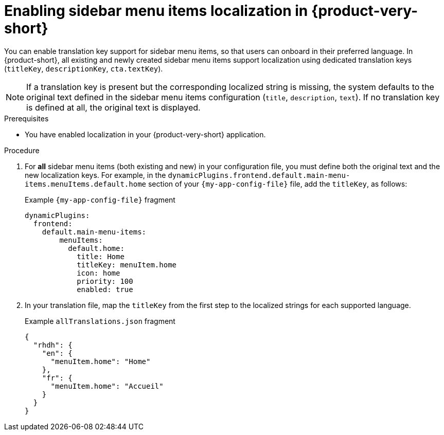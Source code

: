 :_mod-docs-content-type: CONCEPT

[id="proc-enabling-localization-in-sidebar-menu-items_{context}"]
= Enabling sidebar menu items localization in {product-very-short}

You can enable translation key support for sidebar menu items, so that users can onboard in their preferred language. In {product-short}, all existing and newly created sidebar menu items support localization using dedicated translation keys (`titleKey`, `descriptionKey`, `cta.textKey`). 

[NOTE]
If a translation key is present but the corresponding localized string is missing, the system defaults to the original text defined in the sidebar menu items configuration (`title`, `description`, `text`). If no translation key is defined at all, the original text is displayed.

.Prerequisites
* You have enabled localization in your {product-very-short} application.

.Procedure 

. For *all* sidebar menu items (both existing and new) in your configuration file, you must define both the original text and the new localization keys. For example, in the `dynamicPlugins.frontend.default.main-menu-items.menuItems.default.home` section of your `{my-app-config-file}` file, add the `titleKey`, as follows:
+
.Example `{my-app-config-file}` fragment
[source,yaml,subs="+quotes"]
----
dynamicPlugins:
  frontend:
    default.main-menu-items:
        menuItems:
          default.home:
            title: Home
            titleKey: menuItem.home
            icon: home
            priority: 100
            enabled: true
----
. In your translation file, map the `titleKey` from the first step to the localized strings for each supported language.
+
.Example `allTranslations.json` fragment
[source,yaml,subs="+quotes"]
----
{
  "rhdh": {
    "en": {
      "menuItem.home": "Home"
    },
    "fr": {
      "menuItem.home": "Accueil"
    }
  }
}
----